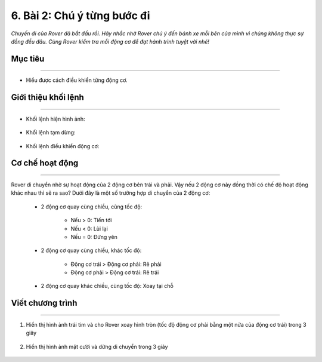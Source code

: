 6. Bài 2: Chú ý từng bước đi
===================================

*Chuyến đi của Rover đã bắt đầu rồi. Hãy nhắc nhở Rover chú ý đến bánh xe mỗi bên của mình vì chúng không thực sự đồng đều đâu. Cùng Rover kiểm tra mỗi động cơ để đạt hành trình tuyệt vời nhé!*


Mục tiêu
---------------------
------------------------------

- Hiểu được cách điều khiển từng động cơ.


Giới thiệu khối lệnh
---------------
------------------

- Khối lệnh hiện hình ảnh:

    .. image:: images/bai_2.1.png
        :width: 400px
        :align: center
    

- Khối lệnh tạm dừng:

    .. image:: images/bai_2.2.png
        :width: 400px
        :align: center


- Khối lệnh điều khiển động cơ:
    
    .. image:: images/bai_2.3.png
        :width: 900px
        :align: center


Cơ chế hoạt động
----------------------
-----------------------

Rover di chuyển nhờ sự hoạt động của 2 động cơ bên trái và phải. Vậy nếu 2 động cơ này đồng thời có chế độ hoạt động khác  nhau thì sẽ ra sao? Dưới đây là một số trường hợp di chuyển của 2 động cơ:

    - 2 động cơ quay cùng chiều, cùng tốc độ:

        - Nếu > 0: Tiến tới
        - Nếu < 0: Lùi lại
        - Nếu = 0: Đứng yên

        .. image:: images/bai_2.4.png
            :width: 100px
            :align: center 
    

    - 2 động cơ quay cùng chiều, khác tốc độ:

        - Động cơ trái > Động cơ phải: Rẽ phải
        - Động cơ phải > Động cơ trái: Rẽ trái

        .. image:: images/bai_2.5.png
            :width: 200px
            :align: center
    

    - 2 động cơ quay khác chiều, cùng tốc độ: Xoay tại chỗ 

        .. image:: images/bai_2.6.png
            :width: 200px
            :align: center

    

Viết chương trình 
---------------------------
-------------------------

1. Hiển thị hình ảnh trái tim và cho Rover xoay hình tròn (tốc độ động cơ phải bằng một nửa của động cơ trái) trong 3 giây

    .. image:: images/bai_2.7.png
        :width: 800px
        :align: center
    

2. Hiển thị hình ảnh mặt cười và dừng di chuyển trong 3 giây

    .. image:: images/bai_2.8.png
        :width: 800px
        :align: center








